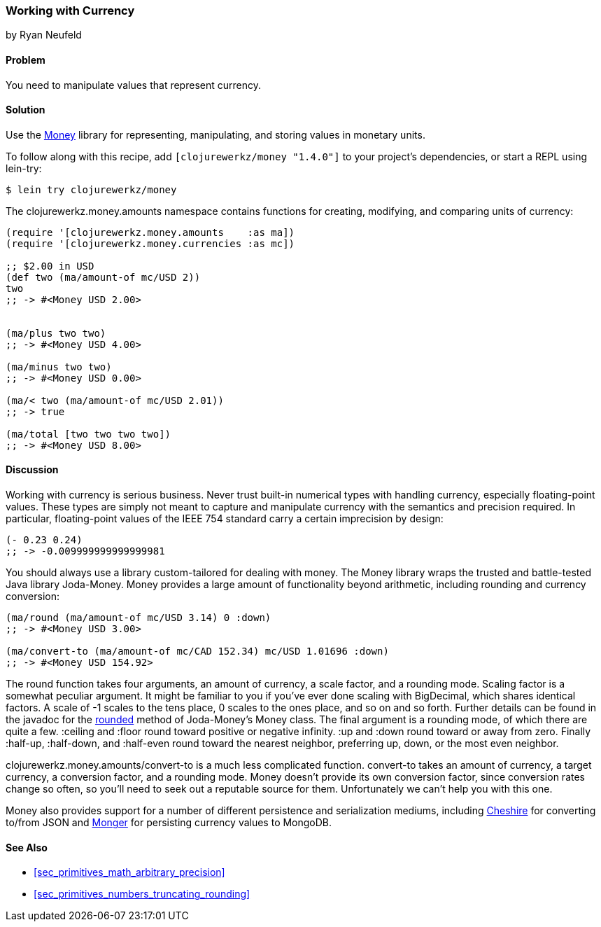 === Working with Currency
[role="byline"]
by Ryan Neufeld

==== Problem

You need to manipulate values that represent currency.(((numeric types, currency)))(((currency)))(((monetary units)))(((values, monetary units)))

==== Solution

Use the https://github.com/clojurewerkz/money[Money] library for
representing, manipulating, and storing values in monetary units.

To follow along with this recipe, add `[clojurewerkz/money "1.4.0"]`
to your project's dependencies, or start a REPL using +lein-try+:

[source,shell-session]
----
$ lein try clojurewerkz/money
----

The +clojurewerkz.money.amounts+ namespace contains functions for
creating, modifying, and comparing units of currency:

[source,clojure]
----
(require '[clojurewerkz.money.amounts    :as ma])
(require '[clojurewerkz.money.currencies :as mc])

;; $2.00 in USD
(def two (ma/amount-of mc/USD 2))
two
;; -> #<Money USD 2.00>


(ma/plus two two)
;; -> #<Money USD 4.00>

(ma/minus two two)
;; -> #<Money USD 0.00>

(ma/< two (ma/amount-of mc/USD 2.01))
;; -> true

(ma/total [two two two two])
;; -> #<Money USD 8.00>
----

==== Discussion

Working with currency is serious business. Never trust built-in(((floating-point values, lack of precision in)))
numerical types with handling currency, especially floating-point
values. These types are simply not meant to capture and manipulate
currency with the semantics and precision required. In particular,
floating-point values of the IEEE 754 standard carry a certain
imprecision by design:

[source,clojure]
----
(- 0.23 0.24)
;; -> -0.009999999999999981
----

You should always use a library custom-tailored for dealing with
money. The Money library wraps the trusted and battle-tested Java
library Joda-Money. Money provides a large amount of functionality
beyond arithmetic, including rounding and currency conversion:

[source,clojure]
----
(ma/round (ma/amount-of mc/USD 3.14) 0 :down)
;; -> #<Money USD 3.00>

(ma/convert-to (ma/amount-of mc/CAD 152.34) mc/USD 1.01696 :down)
;; -> #<Money USD 154.92>
----

The round function takes four arguments, an amount of currency, a(((numeric types, rounding/truncating)))(((rounding up/down)))
scale factor, and a rounding mode. Scaling factor is a somewhat(((scaling factors)))
peculiar argument. It might be familiar to you if you've ever done
scaling with +BigDecimal+, which shares identical factors. A scale of
+-1+ scales to the tens place, +0+ scales to the ones place, and so on and
so forth. Further details can be found in the javadoc for the
http://joda-money.sourceforge.net/apidocs/src-html/org/joda/money/Money.html#line.1173[rounded]
method of Joda-Money's +Money+ class. The final argument is
a rounding mode, of which there are quite a few. +:ceiling+ and +:floor+ round toward positive or
negative infinity. +:up+ and +:down+ round toward or away from zero.
Finally +:half-up+, +:half-down+, and +:half-even+ round toward the
nearest neighbor, preferring up, down, or the most even neighbor.

+clojurewerkz.money.amounts/convert-to+ is a much less complicated
function. +convert-to+ takes an amount of currency, a target currency, a
conversion factor, and a rounding mode. Money doesn't provide its own
conversion factor, since conversion rates change so often, so you'll need to seek out a reputable source for them. Unfortunately we can't
help you with this one.

Money also provides support for a number of different persistence and
serialization mediums, including
https://github.com/dakrone/cheshire[Cheshire] for converting to/from
JSON and http://clojuremongodb.info/[Monger] for persisting currency
values to MongoDB.

==== See Also

* <<sec_primitives_math_arbitrary_precision>>

* <<sec_primitives_numbers_truncating_rounding>>
